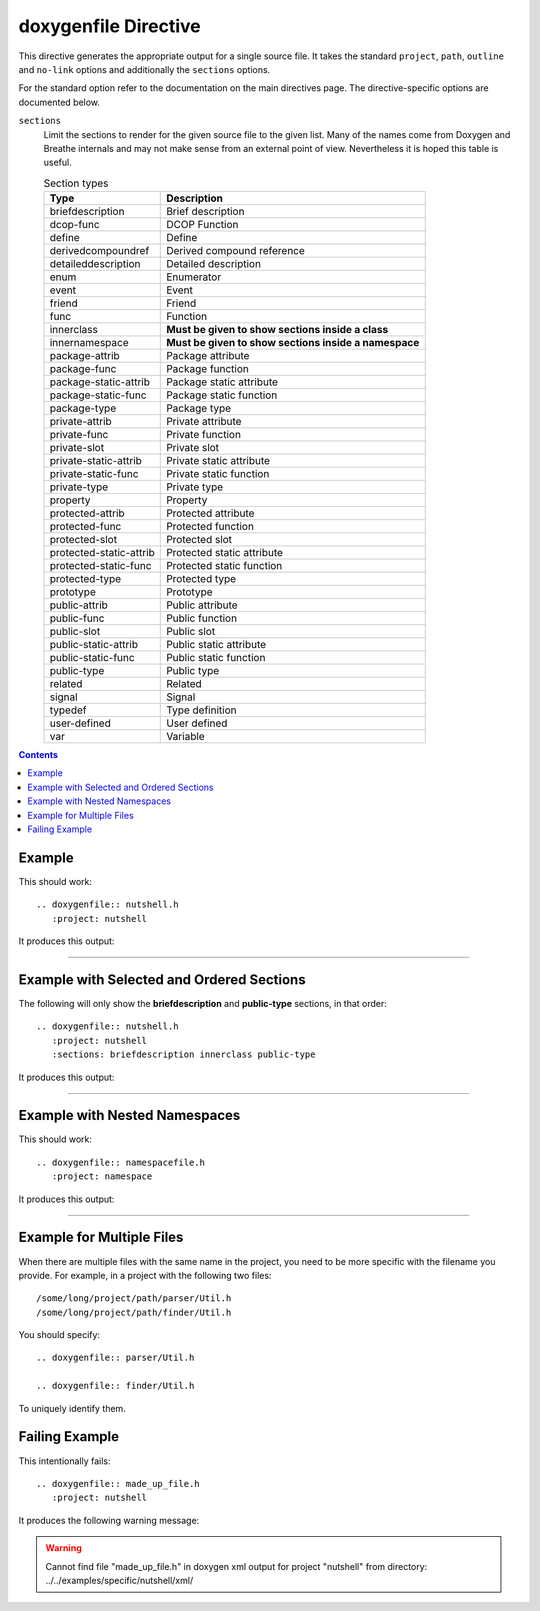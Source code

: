 
.. _file-example:

doxygenfile Directive
=====================

This directive generates the appropriate output for a single source file. It
takes the standard ``project``, ``path``, ``outline`` and ``no-link`` options
and additionally the ``sections`` options.

For the standard option refer to the documentation on the main directives page.
The directive-specific options are documented below.

``sections``
   Limit the sections to render for the given source file to the given list.
   Many of the names come from Doxygen and Breathe internals and may not make
   sense from an external point of view. Nevertheless it is hoped this table is
   useful.

   .. csv-table:: Section types
      :header: "Type", "Description"

      "briefdescription", "Brief description"
      "dcop-func", "DCOP Function"
      "define", "Define"
      "derivedcompoundref", "Derived compound reference"
      "detaileddescription", "Detailed description"
      "enum", "Enumerator"
      "event", "Event"
      "friend", "Friend"
      "func", "Function"
      "innerclass", "**Must be given to show sections inside a class**"
      "innernamespace", "**Must be given to show sections inside a namespace**"
      "package-attrib", "Package attribute"
      "package-func", "Package function"
      "package-static-attrib", "Package static attribute"
      "package-static-func", "Package static function"
      "package-type", "Package type"
      "private-attrib", "Private attribute"
      "private-func", "Private function"
      "private-slot", "Private slot"
      "private-static-attrib", "Private static attribute"
      "private-static-func", "Private static function"
      "private-type", "Private type"
      "property", "Property"
      "protected-attrib", "Protected attribute"
      "protected-func", "Protected function"
      "protected-slot", "Protected slot"
      "protected-static-attrib", "Protected static attribute"
      "protected-static-func", "Protected static function"
      "protected-type", "Protected type"
      "prototype", "Prototype"
      "public-attrib", "Public attribute"
      "public-func", "Public function"
      "public-slot", "Public slot"
      "public-static-attrib", "Public static attribute"
      "public-static-func", "Public static function"
      "public-type", "Public type"
      "related", "Related"
      "signal", "Signal"
      "typedef", "Type definition"
      "user-defined", "User defined"
      "var", "Variable"

.. contents::

Example
-------

.. cpp:namespace:: @ex_file_example

This should work::

   .. doxygenfile:: nutshell.h
      :project: nutshell

It produces this output:

----

.. doxygenfile:: nutshell.h
   :project: nutshell

Example with Selected and Ordered Sections
------------------------------------------

.. cpp:namespace:: @ex_file_section

The following will only show the **briefdescription** and **public-type**
sections, in that order::

   .. doxygenfile:: nutshell.h
      :project: nutshell
      :sections: briefdescription innerclass public-type

It produces this output:

----

.. doxygenfile:: nutshell.h
   :project: nutshell
   :sections: briefdescription innerclass public-type

Example with Nested Namespaces
------------------------------

.. cpp:namespace:: @ex_file_namespace

This should work::

   .. doxygenfile:: namespacefile.h
      :project: namespace

It produces this output:

----

.. doxygenfile:: namespacefile.h
   :project: namespace


Example for Multiple Files
--------------------------

.. cpp:namespace:: @ex_file_multiple_files

When there are multiple files with the same name in the project, you need to be
more specific with the filename you provide. For example, in a project with the
following two files::

   /some/long/project/path/parser/Util.h
   /some/long/project/path/finder/Util.h

You should specify::

   .. doxygenfile:: parser/Util.h

   .. doxygenfile:: finder/Util.h

To uniquely identify them.

Failing Example
---------------

.. cpp:namespace:: @ex_file_failing

This intentionally fails::

   .. doxygenfile:: made_up_file.h
      :project: nutshell

It produces the following warning message:

.. warning:: Cannot find file "made_up_file.h" in doxygen xml output for project "nutshell" from directory: ../../examples/specific/nutshell/xml/
